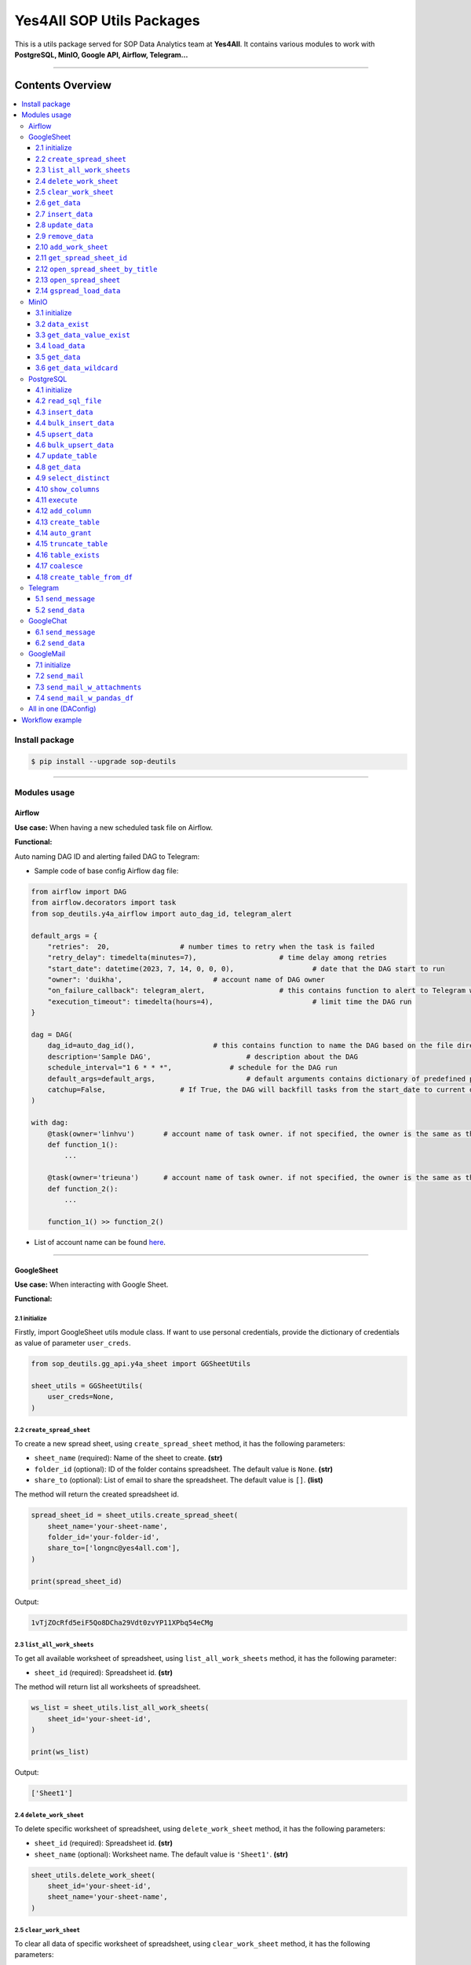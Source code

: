 Yes4All SOP Utils Packages
==========================

This is a utils package served for SOP Data Analytics team at **Yes4All**. It contains various modules to work with **PostgreSQL, MinIO, Google API, Airflow, Telegram…**

.. image::
   https://lh3.googleusercontent.com/drive-viewer/AKGpihaFmURowe7xIlw13HKDval_9pEk5OdlzNlaXOPgiovBh_qMH3FCNzugoXGqj2nZjNAMcRrQw7IxLq6wFxIDzFwMSebqWA=s1600https://lh3.googleusercontent.com/drive-viewer/AKGpihYrRchZPifNP320dLyikl4QmOKQlN1kXZxz859HyH8Nc5jKP5_U0qePtb2U9u2_kMknM4g3eGVuAXwRjzwVUAI53snrRoSXhnY=s1600-rw-v1
   :scale: 20%
   :alt: liuliukiki

--------------

Contents Overview
-----------------

.. contents::
   :depth: 3
   :local:

Install package
~~~~~~~~~~~~~~~

.. code-block:: bash

   $ pip install --upgrade sop-deutils

--------------

Modules usage
~~~~~~~~~~~~~

Airflow
^^^^^^^

**Use case:** When having a new scheduled task file on Airflow.

**Functional:**

Auto naming DAG ID and alerting failed DAG to Telegram:

- Sample code of base config Airflow ``dag`` file:

.. code-block:: python

    from airflow import DAG
    from airflow.decorators import task
    from sop_deutils.y4a_airflow import auto_dag_id, telegram_alert

    default_args = {
        "retries":  20,			# number times to retry when the task is failed
        "retry_delay": timedelta(minutes=7),			# time delay among retries
        "start_date": datetime(2023, 7, 14, 0, 0, 0),			# date that the DAG start to run 
        "owner": 'duikha',			# account name of DAG owner
        "on_failure_callback": telegram_alert,			# this contains function to alert to Telegram when the DAG/task is failed
        "execution_timeout": timedelta(hours=4),			# limit time the DAG run
    }

    dag = DAG(
        dag_id=auto_dag_id(),			# this contains function to name the DAG based on the file directory
        description='Sample DAG',			# description about the DAG
        schedule_interval="1 6 * * *",              # schedule for the DAG run
        default_args=default_args,			# default arguments contains dictionary of predefined params above
        catchup=False,			# If True, the DAG will backfill tasks from the start_date to current date
    )

    with dag:
        @task(owner='linhvu')       # account name of task owner. if not specified, the owner is the same as the DAG owner
        def function_1():
            ...

        @task(owner='trieuna')      # account name of task owner. if not specified, the owner is the same as the DAG owner
        def function_2():
            ...

        function_1() >> function_2()

-  List of account name can be found `here <https://docs.google.com/document/d/1jMouKkrJsqcGlxkgB1aJldGI-Osr3PYt3K1bwUM3I5c/edit?usp=sharing>`__.

--------------

GoogleSheet
^^^^^^^^^^^

**Use case:** When interacting with Google Sheet.

**Functional:**

2.1 initialize
''''''''''''''

Firstly, import GoogleSheet utils module class. If want to use personal credentials, provide the dictionary of credentials as value of parameter ``user_creds``.

.. code-block:: python

    from sop_deutils.gg_api.y4a_sheet import GGSheetUtils

    sheet_utils = GGSheetUtils(
        user_creds=None,
    )

2.2 ``create_spread_sheet``
'''''''''''''''''''''''''''

To create a new spread sheet, using ``create_spread_sheet`` method, it has the following parameters:

- ``sheet_name`` (required): Name of the sheet to create. **(str)**

- ``folder_id`` (optional): ID of the folder contains spreadsheet. The default value is ``None``. **(str)**

- ``share_to`` (optional): List of email to share the spreadsheet. The default value is ``[]``. **(list)**

The method will return the created spreadsheet id.

.. code-block:: python

    spread_sheet_id = sheet_utils.create_spread_sheet(
        sheet_name='your-sheet-name',
        folder_id='your-folder-id',
        share_to=['longnc@yes4all.com'],
    )

    print(spread_sheet_id)

Output:

.. code-block:: bash

    1vTjZOcRfd5eiF5Qo8DCha29Vdt0zvYP11XPbq54eCMg

2.3 ``list_all_work_sheets``
''''''''''''''''''''''''''''

To get all available worksheet of spreadsheet, using ``list_all_work_sheets`` method, it has the following parameter:

- ``sheet_id`` (required): Spreadsheet id. **(str)**

The method will return list all worksheets of spreadsheet.

.. code-block:: python

    ws_list = sheet_utils.list_all_work_sheets(
        sheet_id='your-sheet-id',
    )

    print(ws_list)

Output:

.. code-block:: bash

    ['Sheet1']


2.4 ``delete_work_sheet``
'''''''''''''''''''''''''

To delete specific worksheet of spreadsheet, using ``delete_work_sheet`` method, it has the following parameters:

- ``sheet_id`` (required): Spreadsheet id. **(str)**

- ``sheet_name`` (optional): Worksheet name. The default value is ``'Sheet1'``. **(str)**

.. code-block:: python

    sheet_utils.delete_work_sheet(
        sheet_id='your-sheet-id',
        sheet_name='your-sheet-name',
    )

2.5 ``clear_work_sheet``
''''''''''''''''''''''''

To clear all data of specific worksheet of spreadsheet, using ``clear_work_sheet`` method, it has the following parameters:

- ``sheet_id`` (required): Spreadsheet id. **(str)**

- ``sheet_name`` (optional): Worksheet name. The default value is ``'Sheet1'``. **(str)**

- ``delete_cells`` (optional): Whether to delete all cells. The default value is ``False``. **(bool)**

.. code-block:: python

    sheet_utils.clear_work_sheet(
        sheet_id='your-sheet-id',
        sheet_name='your-sheet-name',
    )

2.6 ``get_data``
''''''''''''''''

To get data from the given sheet, using ``get_data`` method, it has the following parameters:

- ``sheet_id`` (required): Spreadsheet id. **(str)**

- ``sheet_name`` (optional): Worksheet name. The default value is ``'Sheet1'``. **(str)**

- ``range_from`` (optional): The begining of the range of data from sheet to get. The default value is ``None``. If ``None``, the range from will be the first cell of the sheet. **(str)**

- ``range_to`` (optional): The end of the range of data from sheet to get. The default value is ``None``. If ``None``, the range to will be the last cell of the sheet. **(str)**

- ``columns_first_row`` (optional): Whether to convert the first row to columns. The default value is ``False``. **(bool)**

- ``auto_format_columns`` (optional): Whether format columns name of dataframe (lowercase, replace special characters with underscore...). The default value is ``False``. **(bool)**

The method will return the dataframe contains data from sheet.

.. code-block:: python

    df = sheet_utils.get_data(
        sheet_id='your-sheet-id',
        columns_first_row=True,
    )

    print(df)

Output:

.. code-block:: bash

    | Column1 Header | Column2 Header | Column3 Header |
    | ---------------| ---------------| ---------------|
    | Row1 Value1    | Row1 Value2    | Row1 Value3    |
    | Row2 Value1    | Row2 Value2    | Row2 Value3    |
    | Row3 Value1    | Row3 Value2    | Row3 Value3    |

2.7 ``insert_data``
'''''''''''''''''''

To insert data to the given sheet, using ``insert_data`` method, it has the following parameters:

- ``data`` (required): Dataframe containing data to insert. **(pd.DataFrame)**

- ``sheet_id`` (required): Spreadsheet ID. **(str)**

- ``sheet_name`` (optional): Worksheet name. The default value is ``'Sheet1'``. **(str)**

- ``from_row_index`` (optional): The index of the row from which to begin inserting. The default value is ``1``. **(int)**

- ``insert_column_names`` (optional): Whether to insert column names. The default value is ``False``. **(bool)**

- ``parse_input`` (optional): Whether to parse input values as if the user typed them into the UI. The default value is ``True``. **(bool)**

- ``pre_process`` (optional): Whether to process input based on the pre-defined function of DA. The default value is ``True``. **(bool)**

.. code-block:: python

    sheet_utils.insert_data(
        data=df,
        sheet_id='your-sheet-id',
        from_row_index=2,
        insert_column_names=False,
    )

2.8 ``update_data``
'''''''''''''''''''

To update data of the given sheet, using the ``update_data`` method, it has the following parameters:

- ``data`` (required): Dataframe containing data to update. **(pd.DataFrame)**

- ``sheet_id`` (required): Spreadsheet ID. **(str)**

- ``sheet_name`` (optional): Worksheet name. The default value is ``'Sheet1'``. **(str)**

- ``range_from`` (optional): The beginning of the range of data to update. The default value is ``'A1'``. **(str)**

- ``parse_input`` (optional): Whether to parse input values as if the user typed them into the UI. The default value is ``True``. **(bool)**

- ``pre_process`` (optional): Whether to process input based on the pre-defined function of DA. The default value is ``True``. **(bool)**

.. code-block:: python

    sheet_utils.update_data(
        data=new_df,
        sheet_id='your-sheet-id',
        range_from='A4',
    )

2.9 ``remove_data``
'''''''''''''''''''

To remove data from a specific range of the given sheet, using the ``remove_data`` method, it has the following parameters:

- ``sheet_id`` (required): Spreadsheet ID. **(str)**

- ``sheet_name`` (optional): Worksheet name. The default value is ``'Sheet1'``. **(str)**

- ``list_range`` (optional): List of data ranges to remove. The default value is ``['A1:Z1', 'A4:Z4']``. **(list)**

.. code-block:: python

    sheet_utils.remove_data(
        sheet_id='your-sheet-id',
        list_range=[
            'A2:D5',
            'E5:G6',
        ],
    )

2.10 ``add_work_sheet``
''''''''''''''''''''''''''

To add new worksheet from the given spreadsheet, using ``add_work_sheet`` method, it has the following parameters:

- ``title`` (required): Title of the new worksheet. **(str)**

- ``sheet_id`` (required): Spreadsheet id. **(str)**

- ``num_rows`` (optional): Number rows of the new worksheet. The default value is ``1000``. **(int)**

- ``num_cols`` (optional): Number columns of the new worksheet. The default value is ``26``. **(int)**

The method will return worksheet object that is compatible with **gspread** library. (This worksheet object will has the same attributes and methods as the **gspread** worksheet object)

.. code-block:: python

    ws = sheet_utils.add_work_sheet(
        title='New Work Sheet',
        sheet_id='your-sheet-id',
    )

2.11 ``get_spread_sheet_id``
''''''''''''''''''''''''''''''''

To get the spreadsheet id from the given spreadsheet title, using ``get_spread_sheet_id`` method, it has the following parameters:

- ``title`` (required): Title of the spreadsheet. **(str)**

- ``folder_id`` (optional): The id of folder that contains the spreadsheet. The default value is ``None``. **(str)**

The method will return the spreadsheet id.

.. code-block:: python

    sheet_id = sheet_utils.get_spread_sheet_id(
        title='Your Sheet Title',
    )

    print(sheet_id)

Output:

.. code-block:: bash

    'your-sheet-id'

2.12 ``open_spread_sheet_by_title``
''''''''''''''''''''''''''''''''''''''

To open the spreadsheet from the given spreadsheet title, using ``open_spread_sheet_by_title`` method, it has the following parameters:

- ``title`` (required): Title of the spreadsheet. **(str)**

- ``folder_id`` (optional): The id of folder that contains the spreadsheet. The default value is ``None``. **(str)**

The method will return spreadsheet object that is compatible with **gspread** library. (This spreadsheet object will has the same attributes and methods as the **gspread** spreadsheet object)

.. code-block:: python

    ss = sheet_utils.open_spread_sheet_by_title(
        title='Your Sheet Title',
    )

2.13 ``open_spread_sheet``
''''''''''''''''''''''''''''''''''''''

To open the spreadsheet from the given spreadsheet id, using ``open_spread_sheet`` method, it has the following parameters:

- ``sheet_id`` (required): ID of the spreadsheet. **(str)**

The method will return spreadsheet object that is compatible with **gspread** library. (This spreadsheet object will has the same attributes and methods as the **gspread** spreadsheet object)

.. code-block:: python

    ss = sheet_utils.open_spread_sheet(
        sheet_id='your-sheet-id',
    )

2.14 ``gspread_load_data``
''''''''''''''''''''''''''''''''''''''

To load data to the given sheet, using ``gspread_load_data`` method. This method is integrated with GSpread load data function that provides the high efficiency and convenience, it can be used as the alternative of two methods ``insert_data`` and ``update_data``, it has the following parameters:

- ``data`` (required): Dataframe containing data to load. **(pd.DataFrame)**

- ``sheet_id`` (required): Spreadsheet ID. **(str)**

- ``sheet_name`` (optional): Worksheet name. The default value is ``'Sheet1'``. **(str)**

- ``from_row`` (optional): Row at which to start loading the DataFrame. The default value is ``1``. **(int)**

- ``from_col`` (optional): Column at which to start loading the DataFrame. The default value is ``1``. **(int)**

- ``include_index`` (optional): Whether to include the DataFrame's index as an additional column. The default value is ``False``. **(bool)**

- ``include_column`` (optional): Whether to add a header row or rows before data with column names (if include_index is True, the index's name(s) will be used as its columns' headers). The default value is ``True``. **(bool)**

- ``resize_worksheet`` (optional): If True, changes the worksheet's size to match the shape of the provided DataFrame, if False, worksheet will only be resized as necessary to contain the DataFrame contents. The default value is ``False``. **(bool)**

- ``allow_formulas`` (optional): Whether to interprets ``=foo`` as a formula in cell values; otherwise all text beginning with ``=`` is escaped to avoid its interpretation as a formula. The default value is ``True``. **(bool)**

- ``string_escaping`` (optional): Determines when string values are escaped as text literals (by adding an initial ``'`` character) in requests to Sheets API, 3 parameter values are accepted: ('default': only escape strings starting with a literal ``'`` character. 'off': escape nothing; cell values starting with a ``'`` will be interpreted by sheets as an escape character followed by a text literal. 'full': escape all string values), the escaping done when allow_formulas=False (escaping string values beginning with ``=``) is unaffected by this parameter's value. The default value is ``'default'``. **(str)**

.. code-block:: python

    sheet_utils.gspread_load_data(
        data=df,
        sheet_id='your-sheet-id',
        sheet_name='Sheet1',
        from_row=3,
        from_col=4,
        include_index=True,
        include_column=True,
    )

--------------

MinIO
^^^^^

MinIO is an object storage, it is API compatible with the Amazon S3 cloud storage service. MinIO can be used as a **datalake** to store unstructured data (photos, videos, log files, backups, and container images) and structured data.

**Use case:** when need to store raw data or get raw data from datalake. Notes that the stored data extension must be ``.parquet`` .

**Notes about how to determine the** ``file_path`` **parameter in minIO when using this module:**

.. figure::
   https://lh3.googleusercontent.com/drive-viewer/AEYmBYTnHBUSHkf9nTE9TuXWpEh12YMfUvHp2If3pJnjiRlmw6kdhqPrrprI-zMmdgM4O5pvSR8q1u5m5-XNRCo4Mc4rKJ-J=s1600
   :alt: minIO file path

..

   For example, if the directory to the data file in minIO is as above, then the ``file_path`` is ``"/scraping/amazon_vendor/avc_bulk_buy_request/2023/9/24/batch_1695525619"`` (after removing bucket name, data storage mode, and data file extension).

**Functional:**

3.1 initialize
''''''''''''''

Firstly, import minIO utils module class.

.. code:: python

   from sop_deutils.datalake.y4a_minio import MinioUtils

   minio_utils = MinioUtils()

3.2 ``data_exist``
''''''''''''''''''

To check whether data exists in a storage directory, using the ``data_exist`` method, it has the following parameters:

- ``mode`` (required): The data storage mode. The value must be either ``'prod'`` or ``'stag'``. **(str)**

- ``file_path`` (required): The data directory to check. **(str)**

- ``bucket_name`` (optional): The name of the bucket to check. The default value is ``'sop-bucket'``. **(str)**

The method will return ``True`` if data exists; otherwise, it returns ``False``.

.. code-block:: python

    minio_utils.data_exist(
        mode='stag',
        file_path='your-data-path',
    )

Output:

.. code-block:: bash

    True

3.3 ``get_data_value_exist``
''''''''''''''''''''''''''''

To get the distinct values of a specified column of data in a data directory, using the ``get_data_value_exist`` method, it has the following parameters:

- ``mode`` (required): The data storage mode. The value must be either ``'prod'`` or ``'stag'``. **(str)**

- ``file_path`` (required): The data directory to get distinct values. **(str)**

- ``column_key`` (required): The column name to get distinct values. **(str)**

- ``bucket_name`` (optional): The name of the bucket to get distinct values. The default value is ``'sop-bucket'``. **(str)**

The method will return a list of distinct values.

.. code-block:: python

    minio_utils.get_data_value_exist(
        mode='stag',
        file_path='your-data-path',
        column_key='your-chosen-column',
    )

Output:

.. code-block:: bash

    ['value_1', 'value_2']

3.4 ``load_data``
'''''''''''''''''

To load data from a dataframe to storage, using the ``load_data`` method, it has the following parameters:

- ``data`` (required): Dataframe containing data to load. **(pd.DataFrame)**

- ``mode`` (required): The data storage mode. The value must be either ``'prod'`` or ``'stag'``. **(str)**

- ``file_path`` (required): The directory to load the data. **(str)**

- ``bucket_name`` (optional): The name of the bucket to load the data. The default value is ``'sop-bucket'``. **(str)**

.. code-block:: python

    minio_utils.load_data(
        data=df,
        mode='stag',
        file_path='your-data-path',
    )

3.5 ``get_data``
''''''''''''''''

To get data from a single file of a storage directory, using the ``get_data`` method, it has the following parameters:

- ``mode`` (required): The data storage mode. The value must be either ``'prod'`` or ``'stag'``. **(str)**

- ``file_path`` (required): The data directory to get data. **(str)**

- ``bucket_name`` (optional): The name of the bucket to get data. The default value is ``'sop-bucket'``. **(str)**

The method will return a dataframe containing the data to get.

.. code-block:: python

    df = minio_utils.get_data(
        mode='stag',
        file_path='your-data-path',
    )

    print(df)

Output:

.. code-block:: bash

    | Column1 Header | Column2 Header | Column3 Header |
    | ---------------| ---------------| ---------------|
    | Row1 Value1    | Row1 Value2    | Row1 Value3    |
    | Row2 Value1    | Row2 Value2    | Row2 Value3    |
    | Row3 Value1    | Row3 Value2    | Row3 Value3    |

3.6 ``get_data_wildcard``
'''''''''''''''''''''''''

To get data from multiple files in storage directories, using the ``get_data_wildcard`` method, it has the following parameters:

- ``mode`` (required): The data storage mode. The value must be either ``'prod'`` or ``'stag'``. **(str)**

- ``file_path`` (required): The parent data directory to get the data. **(str)**

- ``bucket_name`` (optional): The name of the bucket to get data. The default value is ``'sop-bucket'``. **(str)**

The method will return a dataframe containing the data to get.

.. code-block:: python

    df = minio_utils.get_data_wildcard(
        mode='stag',
        file_path='your-parent-data-path',
    )

    print(df)

Output:

.. code-block:: bash

    | Column1 Header | Column2 Header | Column3 Header |
    | ---------------| ---------------| ---------------|
    | Row1 Value1    | Row1 Value2    | Row1 Value3    |
    | Row2 Value1    | Row2 Value2    | Row2 Value3    |
    | Row3 Value1    | Row3 Value2    | Row3 Value3    |

--------------

PostgreSQL
^^^^^^^^^^

**Use case:** when interacting with Postgres database.

**Functional:**

4.1 initialize
''''''''''''''

Firstly, import PostgreSQL utils module class. This class has four parameters:

- ``account_name``: The shortcode of client account name to connect to PostgreSQL. The value can be used as DA member name. The default value is ``None``. If not provide, must use params ``pg_account`` and ``pg_password``. List of account name can be found `here <https://docs.google.com/document/d/1jMouKkrJsqcGlxkgB1aJldGI-Osr3PYt3K1bwUM3I5c/edit?usp=sharing>`__. **(str)**
- ``pg_name``: PostgreSQL db name to connect. Accepted values are ``'raw_master'``, ``'raw_repl'``, ``'serving_master'``, ``'serving_repl'``. **(str)**
- ``pg_account``: The client account to connect to PostgreSQL. The default value is ``None``. **(str)**
- ``pg_password``: The client password to connect to PostgreSQL. The default value is ``None``. **(str)**

.. code-block:: python

    from sop_deutils.sql.y4a_postgresql import PostgreSQLUtils

    pg_utils = PostgreSQLUtils(
        pg_name='serving_master',
        account_name='user1',
    )

    # or

    pg_utils = PostgreSQLUtils(
        pg_name='serving_master',
        pg_account='y4a_sop_user1',
        pg_password='password-of-user1',
    )

4.2 ``read_sql_file``
'''''''''''''''''''''

To get the SQL query from an SQL file, using the ``read_sql_file`` method, it has the following parameter:

- ``sql_file_path`` (required): The located path of the SQL file. **(str)**

The method will return the string representation of the SQL query.

.. code-block:: python

    sql = pg_utils.read_sql_file(
        sql_file_path='your-path/select_all.sql',
    )

    print(sql)

Output:

.. code-block:: bash

    SELECT * FROM your_schema.your_table

4.3 ``insert_data``
'''''''''''''''''''

To insert data into a PostgreSQL table, using the ``insert_data`` method, it has the following parameters:

- ``data`` (required): A dataframe containing the data to insert. **(pd.DataFrame)**

- ``schema`` (required): The schema containing the table to insert. **(str)**

- ``table`` (required): The name of the table to insert the data into. **(str)**

- ``ignore_errors`` (optional): Whether to ignore errors when inserting data. The default value is ``False``. **(bool)**

- ``commit_every`` (optional): The number of rows of data to commit each time. The default value is ``5000``. **(int)**

- ``db_pool_conn`` (optional): The connection pool to connect to the database. The default value is ``None``. If the value is ``None``, a new connection will be created and automatically closed after being used. **(callable)**

.. code-block:: python

    pg_utils.insert_data(
        data=your_df,
        schema='your-schema',
        table='your-table',
    )

4.4 ``bulk_insert_data``
''''''''''''''''''''''''

To insert a large amount of data into a PostgreSQL table and need high performance, using the ``bulk_insert_data`` method, it has the following parameters:

- ``data`` (required): A dataframe containing the data to insert. **(pd.DataFrame)**

- ``schema`` (required): The schema containing the table to insert. **(str)**

- ``table`` (required): The name of the table to insert the data into. **(str)**

- ``commit_every`` (optional): The number of rows of data to commit each time. The default value is ``5000``. **(int)**

- ``db_pool_conn`` (optional): The connection pool to connect to the database. The default value is ``None``. If the value is ``None``, a new connection will be created and automatically closed after being used. **(callable)**

.. code-block:: python

    pg_utils.bulk_insert_data(
        data=your_df,
        schema='your-schema',
        table='your-table',
    )

4.5 ``upsert_data``
'''''''''''''''''''

To upsert data in a PostgreSQL table, using the ``upsert_data`` method, it has the following parameters:

- ``data`` (required): A dataframe containing the data to upsert. Note that if the dataframe contains duplicated rows, they will be dropped. **(pd.DataFrame)**

- ``schema`` (required): The schema containing the table to upsert. **(str)**

- ``table`` (required): The name of the table to upsert the data into. **(str)**

- ``where_conditions`` (optional): A string of a query that uses conditions to update. The default value is ``None``. **(str)**

- ``ignore_existence`` (optional): Whether to insert only new transactions and ignore existing transactions. The default value is ``False``. **(bool)**

- ``commit_every`` (optional): The number of rows of data to commit each time. The default value is ``5000``. **(int)**

- ``db_pool_conn`` (optional): The connection pool to connect to the database. The default value is ``None``. If the value is ``None``, a new connection will be created and automatically closed after being used. **(callable)**

.. code-block:: python

    pg_utils.upsert_data(
        data=your_df,
        schema='your-schema',
        table='your-table',
    )

4.6 ``bulk_upsert_data``
''''''''''''''''''''''''

To upsert large data to a PostgreSQL table and need high performance, using the ``bulk_upsert_data`` method, it has the following parameters:

- ``data`` (required): A DataFrame containing data to upsert. If the DataFrame contains duplicated rows, they will be dropped. **(pd.DataFrame)**

- ``schema`` (required): The schema containing the table to upsert. **(str)**

- ``table`` (required): The name of the table to upsert the data into. **(str)**

- ``where_conditions`` (optional): A string of a query that uses conditions to update. The default value is ``None``. **(str)**

- ``ignore_existence`` (optional): Whether to insert only new transactions and ignore existing transactions. The default value is ``False``. **(bool)**

- ``commit_every`` (optional): The number of rows of data to commit each time. The default value is ``5000``. **(int)**

- ``db_pool_conn`` (optional): The connection pool to connect to the database. The default value is ``None``. If the value is ``None``, a new connection will be created and automatically closed after being used. **(callable)**

.. code-block:: python

    pg_utils.bulk_upsert_data(
        data=your_df,
        schema='your-schema',
        table='your-table',
    )

4.7 ``update_table``
''''''''''''''''''''

To update new data of specific columns in a table based on primary keys, using the ``update_table`` method, it has the following parameters:

- ``data`` (required): A DataFrame containing data to update, including primary keys and columns to update. **(pd.DataFrame)**

- ``schema`` (required): The schema containing the table to update data. **(str)**

- ``table`` (required): The table to update data. **(str)**

- ``columns`` (required): A list of column names to update data. **(list)**

- ``commit_every`` (optional): The number of rows of data to commit each time. The default value is ``5000``. **(int)**

- ``db_pool_conn`` (optional): A connection pool to connect to the database. The default value is ``None``. If the value is ``None``, a new connection will be created and automatically closed after being used. **(callable)**

.. code-block:: python

    pg_utils.update_table(
        data=your_df,
        schema='your-schema',
        table='your-table',
        columns=['col1', 'col2'],
    )

4.8 ``get_data``
''''''''''''''''

To get data from a PostgreSQL database using a SQL query, use the ``get_data`` method. This method has the following parameters:

- ``sql`` (required): SQL query to get data. **(str)**

- ``db_pool_conn`` (optional): A connection pool to connect to the database. The default value is ``None``. If the value is ``None``, a new connection will be created and automatically closed after being used. **(callable)**

The method will return a dataframe that contains data extracted by the given SQL query.

Here's how to use the ``get_data`` method in Python:

.. code-block:: python

    df = pg_utils.get_data(
        sql='your-query',
    )

    print(df)

Output:

.. code-block:: bash

    | Column1 Header | Column2 Header | Column3 Header |
    | ---------------| ---------------| ---------------|
    | Row1 Value1    | Row1 Value2    | Row1 Value3    |
    | Row2 Value1    | Row2 Value2    | Row2 Value3    |
    | Row3 Value1    | Row3 Value2    | Row3 Value3    |

4.9 ``select_distinct``
'''''''''''''''''''''''

To retrieve the distinct values of a specified column in a PostgreSQL table, use the ``select_distinct`` method, it has the following parameters:

- ``col`` (required): Column name to get the distinct data.. **(str)**

- ``schema`` (required): Schema contains table to get data. **(str)**

- ``table`` (required): Table to get data. **(str)**

- ``db_pool_conn`` (optional): A connection pool to connect to the database. The default value is ``None``. If the value is ``None``, a new connection will be created and automatically closed after being used. **(callable)**

The method will return a list of distinct values from the specified column.

.. code-block:: python

    distinct_values = pg_utils.select_distinct(
        col='chosen-column',
        schema='your-schema',
        table='your-table',
    )

    print(distinct_values)

Output:

.. code-block:: bash

    ['val1', 'val2', 'val3']

4.10 ``show_columns``
'''''''''''''''''''''

To retrieve a list of column names for a specific PostgreSQL table, use the ``show_columns`` method. It has the following parameters:

- ``schema`` (required): The schema that contains the table from which to retrieve columns. **(str)**

- ``table`` (required): The name of the table from which to retrieve columns. **(str)**

- ``db_pool_conn`` (optional): A connection pool to connect to the database. The default value is ``None``. If the value is ``None``, a new connection will be created and automatically closed after being used. **(callable)**

The method will return a list of column names for the specified table.

.. code-block:: python

    col_names = pg_utils.show_columns(
        schema='your-schema',
        table='your-table',
    )

    print(col_names)

Output:

.. code-block:: bash

    ['col1', 'col2', 'col3']

4.11 ``execute``
''''''''''''''''

To execute a given SQL query, use the ``execute`` method. It has the following parameters:

- ``sql`` (required): The SQL query to execute. **(str)**

- ``fetch_output`` (optional): Whether to fetch the results of the query. The default value is ``False``. **(bool)**

- ``db_pool_conn`` (optional): A connection pool to connect to the database. The default value is ``None``. If the value is ``None``, a new connection will be created and automatically closed after being used. **(callable)**

The method will return a list of query output if ``fetch_output`` is ``True``, otherwise ``None``.

.. code-block:: python

    sql = """
        UPDATE
            sales_order_avc_di o,
            (
                SELECT
                    DISTINCT po_name, 
                    asin,
                    CASE
                        WHEN o.status LIKE '%cancel%' AND a.status IS NULL THEN ''
                        WHEN o.status LIKE '%cancel%' THEN CONCAT(a.status,' ',cancel_date) 
                        ELSE o.status END po_asin_amazon_status
                FROM
                    sales_order_avc_order_status o
                    LEFT JOIN
                        sales_order_avc_order_asin_status a USING (updated_at, po_name)
                WHERE updated_at > DATE_SUB(NOW(), INTERVAL 1 DAY)
            ) s
        SET
            o.po_asin_amazon_status = s.po_asin_amazon_status
        WHERE
            o.po_name = s.po_name
            AND o.asin = s.asin
    """

    pg_utils.execute(
        sql=sql,
    )

4.12 ``add_column``
'''''''''''''''''''

To add a new column to a specific PostgreSQL table, use the ``add_column`` method. It has the following parameters:

- ``schema`` (required): The schema containing the table to create the column. **(str)**

- ``table`` (required): The name of the table to create the column. **(str)**

- ``column_name`` (optional): The name of the column to create (available when creating a single column). The default value is ``None``. **(str)**

- ``dtype`` (optional): The data type of the column to create (available when creating a single column). The default value is ``None``. **(str)**

- ``multiple_columns`` (optional): A dictionary containing column names as keys and their corresponding data types as values (available when creating multiple columns). The default value is an empty dictionary. **(dict)**

- ``db_pool_conn`` (optional): A connection pool to connect to the database. The default value is ``None``. If the value is ``None``, a new connection will be created and automatically closed after being used. **(callable)**

.. code-block:: python

    pg_utils.add_column(
        schema='your-schema',
        table='your-table',
        multiple_columns={
            'col1': 'int',
            'col2': 'varchar(50)',
        },
    )

4.13 ``create_table``
'''''''''''''''''''''

To create a new table in a PostgreSQL database, use the ``create_table`` method. It has the following parameters:

- ``schema`` (required): The schema containing the table to create. **(str)**

- ``table`` (required): The name of the table to create. **(str)**

- ``columns_with_dtype`` (required): A dictionary containing column names as keys and their corresponding data types as values. **(dict)**

- ``columns_primary_key`` (optional): A list of columns to set as primary keys. The default value is ``[]``. **(list)**

- ``columns_not_null`` (optional): A list of columns to set as "not null" constraints. The default value is ``[]``. **(list)**

- ``columns_with_default`` (optional): A dictionary containing column names as keys and their default values as values. The default value is an empty dictionary. **(dict)**

- ``db_pool_conn`` (optional): A connection pool to connect to the database. The default value is ``None``. If the value is ``None``, a new connection will be created and automatically closed after being used. **(callable)**

Notes that table will be automatically granted privileges following the rules after creating.

.. code-block:: python

    pg_utils.create_table(
        schema='your-schema',
        table='your-new-table',
        columns_with_dtype={
            'col1': 'int',
            'col2': 'varchar(50)',
            'col3': 'varchar(10)',
        },
        columns_primary_key=[
            'col1',
        ],
        columns_not_null=[
            'col2',
        ],
        columns_with_default={
            'col3': 'USA',
        },
    )

4.14 ``auto_grant``
''''''''''''''''''''

To grant table privileges to users in PostgreSQL, use the ``auto_grant`` method. It has the following parameters:

- ``schema`` (required): The schema containing the table to grant. **(str)**

- ``list_tables`` (required): A list of tables name to grant. **(list)**

- ``list_users`` (optional): A list of users to grant access. The default value is ``None``. If ``None``, the table will be granted for all the predefined users. **(list)**

- ``privileges`` (optional): A list of privileges to grant. The default value is ``['SELECT']``. Accepted values in the privileges list are: ``'SELECT'``, ``'INSERT'``, ``'UPDATE'``, ``'DELETE'``, ``'TRUNCATE'``, ``'REFERENCES'``, ``'TRIGGER'``. **(list)**

- ``all_privileges`` (optional): Whether to grant all privileges. The default value is ``False``. **(bool)**

.. code-block:: python

    pg_utils.auto_grant(
        schema='your-schema',
        list_tables=['your-new-table'],
        list_users=[
            'linhvk',
            'trieuna',
        ],
        privileges=[
            'SELECT',
            'INSERT',
            'UPDATE',
        ],
    )

4.15 ``truncate_table``
'''''''''''''''''''''''

To remove all the data from a PostgreSQL table, use the ``truncate_table`` method. It has the following parameters:

- ``schema`` (required): The schema containing the table to truncate. **(str)**

- ``table`` (required): The table name to truncate. **(str)**

- ``reset_identity`` (optional): Whether to reset the identity of the table. The default value is ``False``. **(bool)**

- ``db_pool_conn`` (optional): A connection pool to connect to the database. The default value is ``None``. If the value is ``None``, a new connection will be created and automatically closed after being used. **(callable)**

.. code-block:: python

    pg_utils.truncate_table(
        schema='your-schema',
        table='your-table',
    )

4.16 ``table_exists``
'''''''''''''''''''''

To check if the PostgreSQL table exists in the database, use the ``table_exists`` method. It has the following parameters:

- ``schema`` (required): The schema containing the table to check. **(str)**

- ``table`` (required): The table name to check. **(str)**

- ``db_pool_conn`` (optional): A connection pool to connect to the database. The default value is ``None``. If the value is ``None``, a new connection will be created and automatically closed after being used. **(callable)**

The method will return ``True`` if the table exists and ``False`` if it does not.

.. code-block:: python

    pg_utils.table_exists(
        schema='your-schema',
        table='your-exists-table',
    )

Output:

.. code-block:: bash

    True

4.17 ``coalesce``
'''''''''''''''''''''''

To coalesce missing values in a DataFrame based on a specified order of columns, use the ``coalesce`` method. It has the following parameters:

- ``data`` (required): The input DataFrame. **(pd.DataFrame)**

- ``columns_order`` (required): The order of columns for coalescing. **(list)**

The method will return a series representing the coalesced column.

.. code-block:: python

    df = pd.DataFrame(
        {
            'col1': [1, 2, None, 4, None],
            'col2': [None, 20, 30, None, 50],
            'col3': [10, 20, 30, 40, 50],
        }
    )

    df['coalesce'] = pg_utils.coalesce(
        data=df,
        columns_order=['col1', 'col2', 'col3'],
    )

    print(df[['coalesce']])

Output:

.. code-block:: bash

    | coalesce       |
    | ---------------|
    | 1.0            |
    | 2.0            |
    | 30.0           |
    | 4.0            |
    | 50.0           |

4.18 ``create_table_from_df``
'''''''''''''''''''''''''''''''

To create a new table in a PostgreSQL database which has predefined attributes based on Pandas dataframe, use the ``create_table_from_df`` method. It has the following parameters:

- ``data`` (required): Reference dataframe for table creation. **(pd.DataFrame)**

- ``schema`` (required): The schema containing the table to create. **(str)**

- ``table`` (required): The name of the table to create. **(str)**

Notes that table will be automatically granted privileges following the rules after creating.

.. code-block:: python

    df = pd.DataFrame(
        {
            'col1': [1, 2, None, 4, None],
            'col2': [None, 20, 30, None, 50],
            'col3': [10, 20, 30, 40, 50],
        }
    )

    pg_utils.create_table_from_df(
        data=df,
        schema='your-schema',
        table='your-new-table',
    )

--------------

Telegram
^^^^^^^^

**Use case:** When need to send messages to Telegram by using bot

**Functional:**

5.1 ``send_message``
'''''''''''''''''''''''''

To send messages to Telegram, using ``send_message`` method, it has the following parameters:

- ``text`` (required): Message to send. **(str)**

- ``bot_token`` (optional): Token of the bot which send the message. The default value is ``None``. If the value is ``None``, the bot ``sleep at 9pm`` will be used to send messages. **(str)**

- ``chat_id`` (optional): ID of group chat where the message is sent. The default value is ``None``. If the value is ``None``, the group chat ``Airflow Status Alert`` will be used. **(str)**

- ``parse_mode`` (optional): Sending mode, the accepted value is ``Markdown`` or ``HTML``. The default value is ``Markdown``. **(str)**

.. code-block:: python

    from sop_deutils.y4a_telegram import send_message

    send_message(
        text='Hello liuliukiki'
    )

5.2 ``send_data``
'''''''''''''''''''''''''

To send data to Telegram, using ``send_data`` method, it has the following parameters:

- ``data`` (required): Data to send. **(pd.DataFrame)**

- ``title`` (optional): The title of the message. The default value is ``None``. **(str)**

- ``bot_token`` (optional): Token of the bot which send the data. The default value is ``None``. If the value is ``None``, the bot ``sleep at 9pm`` will be used to send data. **(str)**

- ``chat_id`` (optional): ID of group chat where the data is sent. The default value is ``None``. If the value is ``None``, the group chat ``Airflow Status Alert`` will be used. **(str)**

- ``parse_mode`` (optional): Sending mode, the accepted value is ``Markdown`` or ``HTML``. The default value is ``Markdown``. **(str)**

.. code-block:: python

    from sop_deutils.y4a_telegram import send_data

    send_data(
        data=my_df,
        title='Sample Data',
    )

--------------

GoogleChat
^^^^^^^^^^

**Use case:** When need to send messages to Google Chat space by using bot

**Functional:**

6.1 ``send_message``
'''''''''''''''''''''''''

To send messages to chat space of Google, using ``send_message`` method, it has the following parameters:

- ``webhook_url`` (required): Url of the webhook that is registered in the chat space. `How to create webhook <https://developers.google.com/chat/how-tos/webhooks#create_a_webhook>`__. **(str)**

- ``message`` (required): The content to send to the chat space. **(str)**

.. code-block:: python

    from sop_deutils.gg_api.y4a_chat import send_message

    send_message(
        webhook_url=f'https://chat.googleapis.com/v1/spaces/{SPACE_ID}/messages?key={KEY}&token={TOKEN}'
        message='Hello liuliukiki',
    )

6.2 ``send_data``
'''''''''''''''''''''''''

To send data to chat space of Google, using ``send_data`` method, it has the following parameters:

- ``webhook_url`` (required): Url of the webhook that is registered in the chat space. `How to create webhook <https://developers.google.com/chat/how-tos/webhooks#create_a_webhook>`__. **(str)**

- ``data`` (required): Data to send. **(pd.DataFrame)**

- ``title`` (optional): The title of the message. The default value is ``None``. **(str)**

.. code-block:: python

    from sop_deutils.gg_api.y4a_chat import send_data

    send_data(
        webhook_url=f'https://chat.googleapis.com/v1/spaces/{SPACE_ID}/messages?key={KEY}&token={TOKEN}'
        data=my_df,
        title='Sample Data',
    )

--------------

GoogleMail
^^^^^^^^^^

**Use case:** when need to send email to group of people.

**Functional:**

7.1 initialize
''''''''''''''

Firstly, import GGMail utils module class. This class has two parameters:

- ``sender_email``: The email of sender. The default value is ``None``. If not provide, the email of DA team will be used. **(str)**
- ``sender_password``: The password email of sender. The default value is ``None``. If not provide, the email of DA team will be used. **(str)**

.. code-block:: python

    from sop_deutils.gg_api.y4a_mail import GGMailUtils

    mail_utils = GGMailUtils() # This utils will use email of DA team

    # or

    mail_utils = GGMailUtils(
        sender_email='user@domain.abc',
        sender_password='something',
    )

7.2 ``send_mail``
'''''''''''''''''''''

To send plain text email, using the ``send_mail`` method, it has the following parameter:

- ``receiver_email`` (required): List of people to receive email. **(list)**

- ``content`` (required): The content of email. **(str)**

- ``cc_email`` (optional): List of people to receive CC. The default value is ``None``. **(list)**

- ``subject`` (optional): The subject of email. The default value is ``None``. **(str)**

.. code-block:: python

    mail_utils.send_mail(
        receiver_email=['user1@domain.abc', 'user2@domain.abc'],
        content='j ai biec',
    )

7.3 ``send_mail_w_attachments``
'''''''''''''''''''''''''''''''''''

To send email with attachments, using the ``send_mail_w_attachments`` method, it has the following parameters:

- ``receiver_email`` (required): List of people to receive email. **(list)**

- ``content`` (required): The content of email. **(str)**

- ``attachment_path`` (required): List of file path to attach. **(list)**

- ``cc_email`` (optional): List of people to receive CC. The default value is ``None``. **(list)**

- ``subject`` (optional): The subject of email. The default value is ``None``. **(str)**

.. code-block:: python

    mail_utils.send_mail_w_attachments(
        receiver_email=['user1@domain.abc', 'user2@domain.abc'],
        content='j ai biec',
        attachment_path=['parent_dir/file1.xlsx', 'parent_dir/file2.xlsx'],
    )

7.4 ``send_mail_w_pandas_df``
''''''''''''''''''''''''''''''''''

To send email with pandas dataframe as Excel file to group of people, using the ``send_mail_w_pandas_df`` method, it has the following parameters:

- ``receiver_email`` (required): List of people to receive email. **(list)**

- ``content`` (required): The content of email. **(str)**

- ``data_list`` (required): List of dataframe to attach. **(list)**

- ``file_name`` (required): List of file name respectively to list of dataframe. Notes that each file name must contain ``.xlsx``.  **(list)**

- ``cc_email`` (optional): List of people to receive CC. The default value is ``None``. **(list)**

- ``subject`` (optional): The subject of email. The default value is ``None``. **(str)**

.. code-block:: python

    df1 = pd.DataFrame([1, 2, 3], columns=['d1'])
    df2 = pd.DataFrame([4, 5, 6], columns=['d2'])

    mail_utils.send_mail_w_pandas_df(
        receiver_email=['user1@domain.abc', 'user2@domain.abc'],
        content='j ai biec',
        data_list=[df1, df2],
        file_name=['data1.xlsx', 'data2.xlsx'],
    )

--------------

All in one (DAConfig)
^^^^^^^^^^^^^^^^^^^^^

**Use case:** So far, there are a lot of platforms that needs to access frequently, in order not to import lots of modules, users can inherit all of above modules as simplest way.

**Functional:**

Firstly, import ``DAConfig`` class. This class has the following parameter:

- ``account_name``: The client account name to access platforms. The value can be used as DA member name. List of account name can be found `here <https://docs.google.com/document/d/1jMouKkrJsqcGlxkgB1aJldGI-Osr3PYt3K1bwUM3I5c/edit?usp=sharing>`__. **(str)**

.. code-block:: python

    from sop_deutils.base.y4a_da_cfg import DAConfig

    da_cfg = DAConfig(
        account_name='your-account-name',

This class will have its attributes as all above modules (PostgreSQL, MinIO, Google API, Airflow, Telegram) that users don’t need to import and config to connect individually to each platform, each platform attributes will have the its own methods that listed above. List of attributes are:

- ``minio_utils``

- ``pg_raw_r_utils`` (connected to PostgreSQL raw read - repl)

- ``pg_raw_w_utils`` (connected to PostgreSQL raw write - master)

- ``pg_serving_r_utils`` (connected to PostgreSQL serving read - repl)

- ``pg_serving_w_utils`` (connected to PostgreSQL serving write - master)

- ``sheet_utils``

.. code-block:: python

    print(da_cfg.minio_utils)
    print(da_cfg.pg_raw_r_utils)
    print(da_cfg.pg_raw_w_utils)
    print(da_cfg.pg_serving_r_utils)
    print(da_cfg.pg_serving_w_utils)
    print(da_cfg.sheet_utils)

Output:

.. code-block:: bash

    <sop_deutils.datalake.y4a_minio.MinioUtils object at 0x7fe6e704d6f0>
    <sop_deutils.sql.y4a_postgresql.PostgreSQLUtils object at 0x7fe6e704d9f0>
    <sop_deutils.sql.y4a_postgresql.PostgreSQLUtils object at 0x7fe6e704dae0>
    <sop_deutils.sql.y4a_postgresql.PostgreSQLUtils object at 0x7fe6e704e170>
    <sop_deutils.sql.y4a_postgresql.PostgreSQLUtils object at 0x7fe6e704e0b0>
    <sop_deutils.gg_api.y4a_sheet.GGSheetUtils object at 0x7fe72c65e1d0>

--------------

Workflow example
~~~~~~~~~~~~~~~~

.. code-block:: python

    from datetime import datetime, timedelta
    from airflow import DAG
    from airflow.decorators import task
    import pandas as pd
    from sop_deutils.y4a_airflow import auto_dag_id, telegram_alert
    from sop_deutils.base.y4a_da_cfg import DAConfig

    owner = 'linhvu'

    cfg = DAConfig(owner)

    default_args = {
        "retries":  20,			# number times to retry when the task is failed
        "retry_delay": timedelta(minutes=7),			# time delay among retries
        "start_date": datetime(2023, 7, 14, 0, 0, 0),			# date that the DAG start to run 
        "owner": owner,			# account name of DAG owner
        "on_failure_callback": telegram_alert,			# this contains function to alert to Telegram when the DAG/task is failed
        "execution_timeout": timedelta(hours=4),			# limit time the DAG run
    }
    dag = DAG(
        dag_id=auto_dag_id(),			# this contains function to name the DAG based on the file directory
        description='Sample DAG',			# description about the DAG
        schedule_interval="1 6 * * *",              # schedule for the DAG run
        default_args=default_args,			# default arguments contains dictionary of predefined params above
        catchup=False,			# If True, the DAG will backfill tasks from the start_date to current date
    )

    with dag:
        @task
        def create_spreadsheet():
            spread_sheet_id = cfg.sheet_utils.create_spread_sheet(
                sheet_name='test_sheet_231020',
                share_to=['longnc@yes4all.com'],
            )

            return spread_sheet_id
        
        @task
        def insert_data_spreadsheet(spread_sheet_id):
            df = pd.DataFrame(
                [[1, 2, 3, 4]]*20,
                columns=['col1', 'col2', 'col3', 'col4']
            )

            cfg.sheet_utils.insert_data(
                data=df,
                sheet_id=spread_sheet_id,
                from_row_index=1,
                insert_column_names=True,
            )
        
        @task
        def process_data_spreadsheet(spread_sheet_id):
            cfg.sheet_utils.remove_data(
                sheet_id=spread_sheet_id,
                list_range=[
                    'A3:D3',
                    'A15:D15',
                ],
            )
        
        @task
        def etl_from_sheet_to_db(spread_sheet_id):
            df_from_sheet = cfg.sheet_utils.get_data(
                sheet_id=spread_sheet_id,
                columns_first_row=True,
            )

            df_from_sheet['total'] = df_from_sheet['col1'] + df_from_sheet['col2']\
                + df_from_sheet['col3'] + df_from_sheet['col4']
            df_from_sheet.dropna(inplace=True)
            for col in df_from_sheet.columns:
                df_from_sheet[col] = df_from_sheet[col].astype('int')
            
            cfg.pg_serving_w_utils.create_table(
                schema='y4a_sop_analyst',
                table='test_231020',
                columns_with_dtype={
                    'col1': 'int',
                    'col2': 'int',
                    'col3': 'int',
                    'col4': 'int',
                    'total': 'int',
                },
            )

            cfg.pg_serving_w_utils.insert_data(
                data=df_from_sheet,
                schema='y4a_sop_analyst',
                table='test_231020',
            )
        
        @task
        def execute_query():
            df_from_db = cfg.pg_serving_r_utils.get_data(
                sql='SELECT * FROM y4a_sop_analyst.test_231020',
            )
            print(df_from_db)

            cfg.pg_serving_w_utils.execute(
                sql='TRUNCATE TABLE y4a_sop_analyst.test_231020',
            )

        spread_sheet_id = create_spreadsheet()

        insert_data_spreadsheet(spread_sheet_id) \
            >> process_data_spreadsheet(spread_sheet_id) \
                >>  etl_from_sheet_to_db(spread_sheet_id) \
                    >> execute_query()

--------------

   provided by ``liuliukiki``

--------------

   ``hinh anh users feedback thu vien kieu``


.. image::
   https://lh3.googleusercontent.com/drive-viewer/AKGpihbUbW3ahIwUoCZq72pzvL8LVxRw-SkAzoYjsvg6pUY_hp6LSoklWol3oPSDPTb-Ny9kY8U1lY8pw3lFAYvjFUtfRI_6S8toISk=s1600-rw-v1
   :scale: 44%
   :alt: DA team